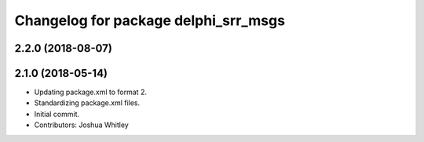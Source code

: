 ^^^^^^^^^^^^^^^^^^^^^^^^^^^^^^^^^^^^^
Changelog for package delphi_srr_msgs
^^^^^^^^^^^^^^^^^^^^^^^^^^^^^^^^^^^^^

2.2.0 (2018-08-07)
------------------


2.1.0 (2018-05-14)
------------------
* Updating package.xml to format 2.
* Standardizing package.xml files.
* Initial commit.
* Contributors: Joshua Whitley
